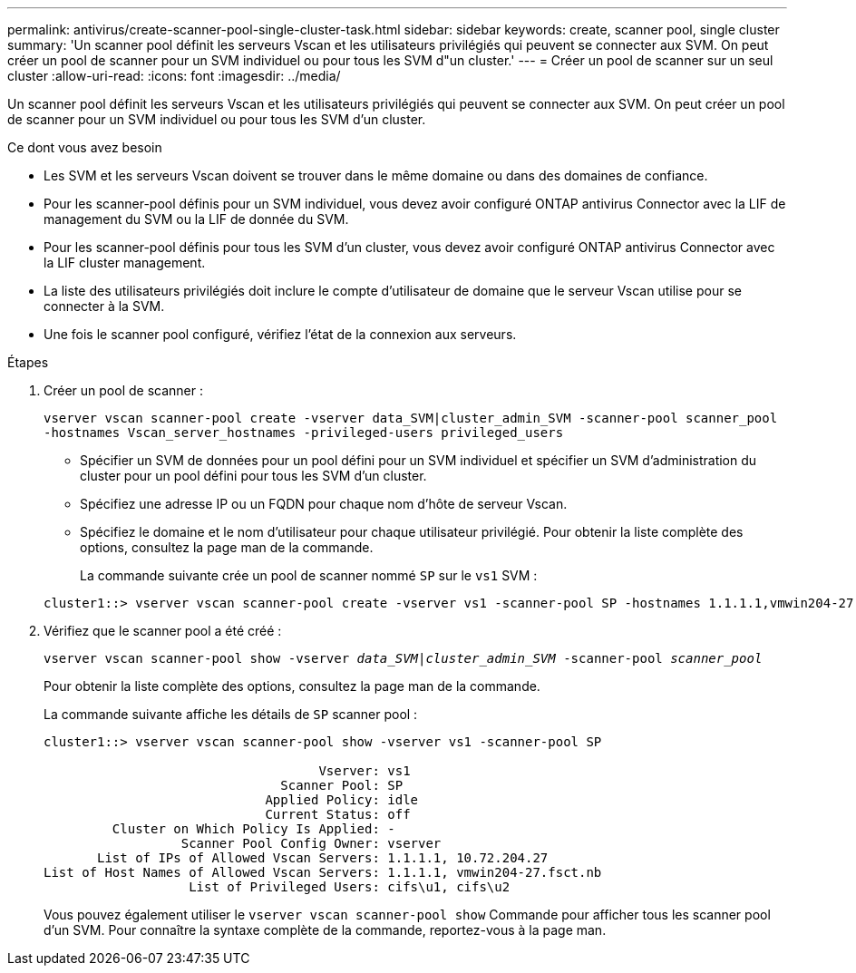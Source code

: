 ---
permalink: antivirus/create-scanner-pool-single-cluster-task.html 
sidebar: sidebar 
keywords: create, scanner pool, single cluster 
summary: 'Un scanner pool définit les serveurs Vscan et les utilisateurs privilégiés qui peuvent se connecter aux SVM. On peut créer un pool de scanner pour un SVM individuel ou pour tous les SVM d"un cluster.' 
---
= Créer un pool de scanner sur un seul cluster
:allow-uri-read: 
:icons: font
:imagesdir: ../media/


[role="lead"]
Un scanner pool définit les serveurs Vscan et les utilisateurs privilégiés qui peuvent se connecter aux SVM. On peut créer un pool de scanner pour un SVM individuel ou pour tous les SVM d'un cluster.

.Ce dont vous avez besoin
* Les SVM et les serveurs Vscan doivent se trouver dans le même domaine ou dans des domaines de confiance.
* Pour les scanner-pool définis pour un SVM individuel, vous devez avoir configuré ONTAP antivirus Connector avec la LIF de management du SVM ou la LIF de donnée du SVM.
* Pour les scanner-pool définis pour tous les SVM d'un cluster, vous devez avoir configuré ONTAP antivirus Connector avec la LIF cluster management.
* La liste des utilisateurs privilégiés doit inclure le compte d'utilisateur de domaine que le serveur Vscan utilise pour se connecter à la SVM.
* Une fois le scanner pool configuré, vérifiez l'état de la connexion aux serveurs.


.Étapes
. Créer un pool de scanner :
+
`vserver vscan scanner-pool create -vserver data_SVM|cluster_admin_SVM -scanner-pool scanner_pool -hostnames Vscan_server_hostnames -privileged-users privileged_users`

+
** Spécifier un SVM de données pour un pool défini pour un SVM individuel et spécifier un SVM d'administration du cluster pour un pool défini pour tous les SVM d'un cluster.
** Spécifiez une adresse IP ou un FQDN pour chaque nom d'hôte de serveur Vscan.
** Spécifiez le domaine et le nom d'utilisateur pour chaque utilisateur privilégié.
Pour obtenir la liste complète des options, consultez la page man de la commande.


+
La commande suivante crée un pool de scanner nommé `SP` sur le `vs1` SVM :

+
[listing]
----
cluster1::> vserver vscan scanner-pool create -vserver vs1 -scanner-pool SP -hostnames 1.1.1.1,vmwin204-27.fsct.nb -privileged-users cifs\u1,cifs\u2
----
. Vérifiez que le scanner pool a été créé :
+
`vserver vscan scanner-pool show -vserver _data_SVM|cluster_admin_SVM_ -scanner-pool _scanner_pool_`

+
Pour obtenir la liste complète des options, consultez la page man de la commande.

+
La commande suivante affiche les détails de `SP` scanner pool :

+
[listing]
----
cluster1::> vserver vscan scanner-pool show -vserver vs1 -scanner-pool SP

                                    Vserver: vs1
                               Scanner Pool: SP
                             Applied Policy: idle
                             Current Status: off
         Cluster on Which Policy Is Applied: -
                  Scanner Pool Config Owner: vserver
       List of IPs of Allowed Vscan Servers: 1.1.1.1, 10.72.204.27
List of Host Names of Allowed Vscan Servers: 1.1.1.1, vmwin204-27.fsct.nb
                   List of Privileged Users: cifs\u1, cifs\u2
----
+
Vous pouvez également utiliser le `vserver vscan scanner-pool show` Commande pour afficher tous les scanner pool d'un SVM. Pour connaître la syntaxe complète de la commande, reportez-vous à la page man.


